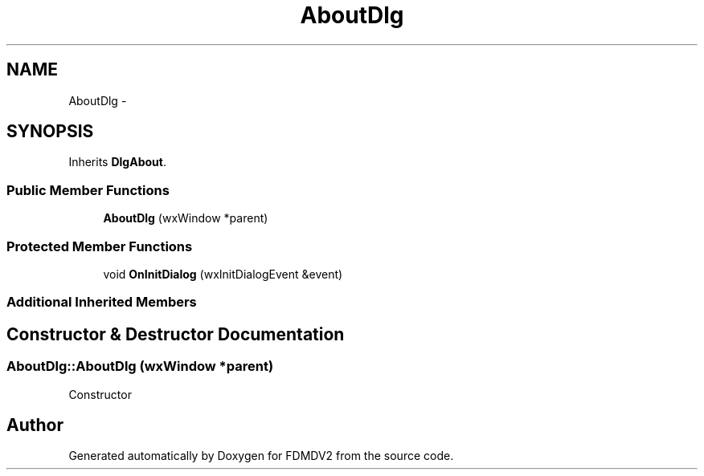 .TH "AboutDlg" 3 "Fri Sep 14 2012" "Version 02.00.01" "FDMDV2" \" -*- nroff -*-
.ad l
.nh
.SH NAME
AboutDlg \- 
.SH SYNOPSIS
.br
.PP
.PP
Inherits \fBDlgAbout\fP\&.
.SS "Public Member Functions"

.in +1c
.ti -1c
.RI "\fBAboutDlg\fP (wxWindow *parent)"
.br
.in -1c
.SS "Protected Member Functions"

.in +1c
.ti -1c
.RI "void \fBOnInitDialog\fP (wxInitDialogEvent &event)"
.br
.in -1c
.SS "Additional Inherited Members"
.SH "Constructor & Destructor Documentation"
.PP 
.SS "AboutDlg::AboutDlg (wxWindow *parent)"
Constructor 

.SH "Author"
.PP 
Generated automatically by Doxygen for FDMDV2 from the source code\&.
